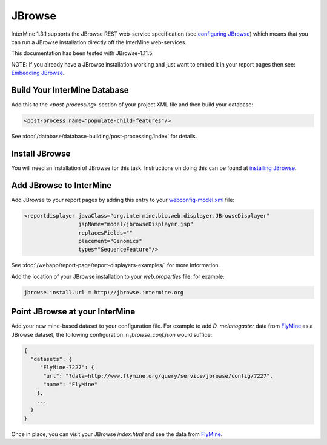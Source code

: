 JBrowse
=======================================

InterMine 1.3.1 supports the JBrowse REST web-service specification (see `configuring JBrowse`_) which means that you can run a JBrowse installation
directly off the InterMine web-services. 

This documentation has been tested with JBrowse-1.11.5.

NOTE: If you already have a JBrowse installation working and just want to embed it in your report pages then see: `Embedding JBrowse`_.


Build Your InterMine Database
~~~~~~~~~~~~~~~~~~~~~~~~~~~~~~~~~~~~~~

Add this to the `<post-processing>` section of your project XML file and then build your database:

.. code-block:: xml

  <post-process name="populate-child-features"/>


See :doc:`/database/database-building/post-processing/index` for details.

Install JBrowse
~~~~~~~~~~~~~~~~~~~~

You will need an installation of JBrowse for this task. Instructions on doing this can be found at `installing JBrowse`_.

Add JBrowse to InterMine
~~~~~~~~~~~~~~~~~~~~~~~~~~

Add JBrowse to your report pages by adding this entry to your `webconfig-model.xml </webapp/properties/webconfig-model/index>`_ file:

.. code-block:: xml

    <reportdisplayer javaClass="org.intermine.bio.web.displayer.JBrowseDisplayer"
                     jspName="model/jbrowseDisplayer.jsp"
                     replacesFields=""
                     placement="Genomics"
                     types="SequenceFeature"/>

See :doc:`/webapp/report-page/report-displayers-examples/` for more information.

Add the location of your JBrowse installation to your `web.properties` file, for example:

.. code-block:: properties

  jbrowse.install.url = http://jbrowse.intermine.org


Point JBrowse at your InterMine
~~~~~~~~~~~~~~~~~~~~~~~~~~~~~~~~~~~~~~~~

Add your new mine-based dataset to your configuration file. For example to add *D. melanogaster* data from FlyMine_ as a JBrowse dataset, the following configuration in `jbrowse_conf.json` would suffice:

.. code-block:: json
   
  { 
    "datasets": {
       "FlyMine-7227": {
        "url": "?data=http://www.flymine.org/query/service/jbrowse/config/7227",
        "name": "FlyMine"
      },
      ...
    }
  }


Once in place, you can visit your JBrowse `index.html` and see the data from FlyMine_.

.. _configuring JBrowse: http://gmod.org/wiki/JBrowse_Configuration_Guide
.. _installing JBrowse: http://jbrowse.org/code/latest-release/docs/tutorial/
.. _FlyMine: http://www.flymine.org
.. _Embedding JBrowse: http://intermine.readthedocs.org/en/latest/webapp/third-party-tools/jbrowse

.. index:: JBrowse, GBrowse, das
